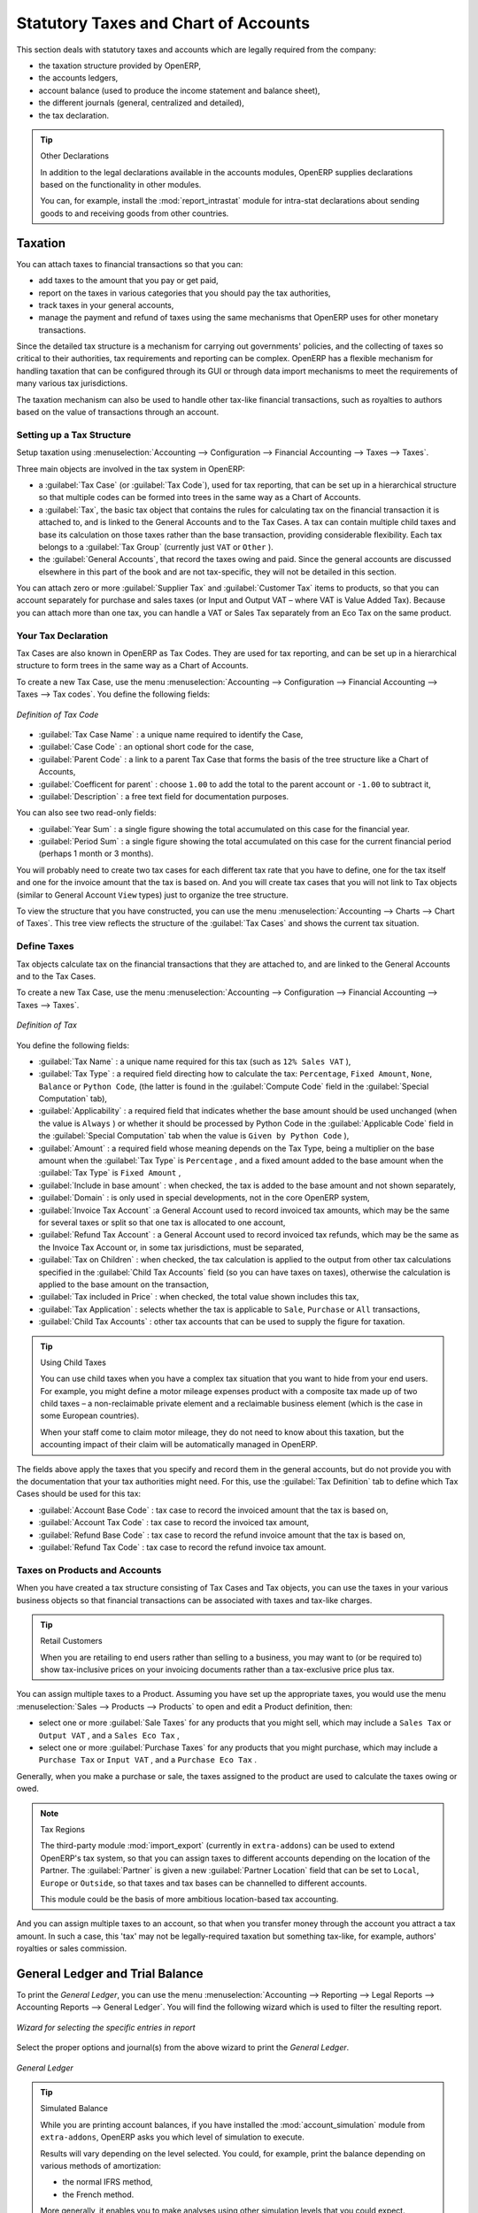 
Statutory Taxes and Chart of Accounts
=====================================

This section deals with statutory taxes and accounts which are legally required from the company:

* the taxation structure provided by OpenERP,

* the accounts ledgers,

* account balance (used to produce the income statement and balance sheet),

* the different journals (general, centralized and detailed),

* the tax declaration.

.. tip:: Other Declarations

	In addition to the legal declarations available in the accounts modules,
	OpenERP supplies declarations based on the functionality in other modules.

	.. index::
	   single: module; report_intrastat

	You can, for example, install the :mod:`report_intrastat` module for intra-stat declarations
	about sending goods to and receiving goods from other countries.

.. index:: tax

Taxation
--------

You can attach taxes to financial transactions so that you can:

* add taxes to the amount that you pay or get paid,

* report on the taxes in various categories that you should pay the tax authorities,

* track taxes in your general accounts,

* manage the payment and refund of taxes using the same mechanisms that OpenERP uses for other
  monetary transactions.

Since the detailed tax structure is a mechanism for carrying out governments' policies, and the
collecting of taxes so critical to their authorities, tax requirements and reporting can be
complex. OpenERP has a flexible mechanism for handling taxation that can be configured through its
GUI or through data import mechanisms to meet the requirements of many various tax jurisdictions.

The taxation mechanism can also be used to handle other tax-like financial transactions, such as
royalties to authors based on the value of transactions through an account.

Setting up a Tax Structure
^^^^^^^^^^^^^^^^^^^^^^^^^^

Setup taxation using :menuselection:`Accounting --> Configuration -->
Financial Accounting --> Taxes --> Taxes`.

Three main objects are involved in the tax system in OpenERP:

* a :guilabel:`Tax Case` (or :guilabel:`Tax Code`), used for tax reporting, that can be set up in a hierarchical
  structure so that multiple codes can be formed into trees in the same way as a Chart of Accounts.

* a :guilabel:`Tax`, the basic tax object that contains the rules for calculating tax on the financial
  transaction it is attached to, and is linked to the General Accounts and to the Tax Cases. A tax can
  contain multiple child taxes and base its calculation on those taxes rather than the base
  transaction, providing considerable flexibility. Each tax belongs to a :guilabel:`Tax Group` (currently just
  \ ``VAT``\   or \ ``Other``\  ).

* the :guilabel:`General Accounts`, that record the taxes owing and paid. Since the general accounts are
  discussed elsewhere in this part of the book and are not tax-specific, they will not be detailed in
  this section.

You can attach zero or more :guilabel:`Supplier Tax` and :guilabel:`Customer Tax` items to products, so that you can
account separately for purchase and sales taxes (or Input and Output VAT – where VAT is Value
Added Tax). Because you can attach more than one tax, you can handle a VAT or Sales Tax separately
from an Eco Tax on the same product.

Your Tax Declaration
^^^^^^^^^^^^^^^^^^^^

Tax Cases are also known in OpenERP as Tax Codes. They are used for tax reporting, and can be set
up in a hierarchical structure to form trees in the same way as a Chart of Accounts.

To create a new Tax Case, use the menu :menuselection:`Accounting --> Configuration -->
Financial Accounting --> Taxes --> Tax codes`. You define the following fields:

.. figure::  images/account_def_tax_code_form.png
   :scale: 75
   :align: center

   *Definition of Tax Code*

*  :guilabel:`Tax Case Name` : a unique name required to identify the Case,

*  :guilabel:`Case Code` : an optional short code for the case,

*  :guilabel:`Parent Code` : a link to a parent Tax Case that forms the basis of the tree structure
   like a Chart of Accounts,

*  :guilabel:`Coefficent for parent` : choose ``1.00`` to add the total to the parent account or ``-1.00`` to
   subtract it,

*  :guilabel:`Description` : a free text field for documentation purposes.

You can also see two read-only fields:

*  :guilabel:`Year Sum` : a single figure showing the total accumulated on this case for the
   financial year.

*  :guilabel:`Period Sum` : a single figure showing the total accumulated on this case for the
   current financial period (perhaps 1 month or 3 months).

You will probably need to create two tax cases for each different tax rate that you have to define,
one for the tax itself and one for the invoice amount that the tax is based on. And you will create
tax cases that you will not link to Tax objects (similar to General Account \ ``View``\   types) just
to organize the tree structure.

To view the structure that you have constructed, you can use the menu :menuselection:`Accounting --> Charts --> Chart of Taxes`.
This tree view reflects the structure of the
:guilabel:`Tax Cases` and shows the current tax situation.

Define Taxes
^^^^^^^^^^^^

Tax objects calculate tax on the financial transactions that they are attached to, and are linked to
the General Accounts and to the Tax Cases.

To create a new Tax Case, use the menu :menuselection:`Accounting --> Configuration -->
Financial Accounting --> Taxes --> Taxes`.

.. figure::  images/account_define_tax_form.png
   :scale: 75
   :align: center

   *Definition of Tax*

You define the following fields:

*  :guilabel:`Tax Name` : a unique name required for this tax (such as \ ``12% Sales VAT``\  ),

*  :guilabel:`Tax Type` : a required field directing how to calculate the tax: ``Percentage``,
   ``Fixed Amount``, ``None``, ``Balance`` or ``Python Code``, (the latter is found in the :guilabel:`Compute Code`
   field in the :guilabel:`Special Computation` tab),

*  :guilabel:`Applicability` : a required field that indicates whether the base amount should be
   used unchanged (when the value is \ ``Always``\  ) or whether it should be processed by Python Code in
   the :guilabel:`Applicable Code` field in the :guilabel:`Special Computation` tab when the value is \ ``Given by Python Code``\  ),

*  :guilabel:`Amount` : a required field whose meaning depends on the Tax Type, being a multiplier
   on the base amount when the :guilabel:`Tax Type` is \ ``Percentage``\  , and a fixed amount added to the base
   amount when the :guilabel:`Tax Type` is \ ``Fixed Amount``\  ,

*  :guilabel:`Include in base amount` : when checked, the tax is added to the base amount and not
   shown separately,

*  :guilabel:`Domain` : is only used in special developments, not in the core OpenERP system,

*  :guilabel:`Invoice Tax Account` :a General Account used to record invoiced tax amounts, which may
   be the same for several taxes or split so that one tax is allocated to one account,

*  :guilabel:`Refund Tax Account` : a General Account used to record invoiced tax refunds, which may
   be the same as the Invoice Tax Account or, in some tax jurisdictions, must be separated,

*  :guilabel:`Tax on Children` : when checked, the tax calculation is applied to the output from other
   tax calculations specified in the :guilabel:`Child Tax Accounts` field (so you can have taxes on
   taxes), otherwise the calculation is applied to the base amount on the transaction,

*  :guilabel:`Tax included in Price` : when checked, the total value shown includes this tax,

*  :guilabel:`Tax Application` : selects whether the tax is applicable to ``Sale``, ``Purchase`` or ``All``
   transactions,

*  :guilabel:`Child Tax Accounts` : other tax accounts that can be used to supply the figure for
   taxation.

.. tip:: Using Child Taxes

	You can use child taxes when you have a complex tax situation that you want to hide from your end users.
	For example, you might define a motor mileage expenses product with a composite tax made up of two
	child taxes –
	a non-reclaimable private element and a reclaimable business element (which is the case in some
	European countries).

	When your staff come to claim motor mileage, they do not need to know about this taxation,
	but the accounting impact of their claim will be automatically managed in OpenERP.

The fields above apply the taxes that you specify and record them in the general accounts, but do not
provide you with the documentation that your tax authorities might need. For this, use the :guilabel:`Tax
Definition` tab to define which Tax Cases should be used for this tax:

*  :guilabel:`Account Base Code` : tax case to record the invoiced amount that the tax is based on,

*  :guilabel:`Account Tax Code` : tax case to record the invoiced tax amount,

*  :guilabel:`Refund Base Code` : tax case to record the refund invoice amount that the tax
   is based on,

*  :guilabel:`Refund Tax Code` : tax case to record the refund invoice tax amount.

Taxes on Products and Accounts
^^^^^^^^^^^^^^^^^^^^^^^^^^^^^^

When you have created a tax structure consisting of Tax Cases and Tax objects, you can use the taxes
in your various business objects so that financial transactions can be associated with taxes and
tax-like charges.

.. tip:: Retail Customers

	When you are retailing to end users rather than selling to a business,
	you may want to (or be required to) show tax-inclusive prices on your invoicing documents rather
	than a tax-exclusive price plus tax.

You can assign multiple taxes to a Product. Assuming you have set up the appropriate taxes, you
would use the menu :menuselection:`Sales --> Products --> Products` to open and edit a Product definition,
then:

* select one or more :guilabel:`Sale Taxes`  for any products that you might sell, which may
  include a \ ``Sales Tax``\   or \ ``Output VAT``\  , and a \ ``Sales Eco Tax``\  ,

* select one or more :guilabel:`Purchase Taxes` for any products that you might purchase, which may
  include a \ ``Purchase Tax``\   or \ ``Input VAT``\  , and a \ ``Purchase Eco Tax``\  .

Generally, when you make a purchase or sale, the taxes assigned to the product are used to calculate
the taxes owing or owed.

.. index::
   single: module; import_export

.. note:: Tax Regions

	The third-party module :mod:`import_export` (currently in ``extra-addons``)
	can be used to extend OpenERP's tax system,
	so that you can assign taxes to different accounts depending on the location of the Partner.
	The :guilabel:`Partner` is given a new :guilabel:`Partner Location` field that can be set to ``Local``,
	``Europe`` or ``Outside``,
	so that taxes and tax bases can be channelled to different accounts.

	This module could be the basis of more ambitious location-based tax accounting.

And you can assign multiple taxes to an account, so that when you transfer money through the account
you attract a tax amount. In such a case, this 'tax' may not be legally-required taxation but
something tax-like, for example, authors' royalties or sales commission.

.. index::
   single: balance sheet

General Ledger and Trial Balance
--------------------------------

To print the `General Ledger`, you can use the menu :menuselection:`Accounting --> Reporting --> Legal Reports --> Accounting Reports --> General Ledger`.
You will find the following wizard which is used to filter the resulting report.

.. figure::  images/account_wizard_report.png
   :scale: 75
   :align: center

   *Wizard for selecting the specific entries in report*

Select the proper options and journal(s) from the above wizard to print the `General Ledger`.

.. figure::  images/account_general_ledger.png
   :scale: 65
   :align: center

   *General Ledger*

.. index::
   single: module; account_simulation

.. tip::  Simulated Balance

	While you are printing account balances,
	if you have installed the :mod:`account_simulation` module from ``extra-addons``,
	OpenERP asks you which level of
	simulation to execute.

	Results will vary depending on the level selected.
	You could, for example, print the balance depending on various methods of amortization:

	* the normal IFRS method,

	* the French method.

	More generally, it enables you to make analyses using other simulation levels that you could
	expect.

To print the `Trial Balance`, you can use this menu :menuselection:`Accounting --> Reporting --> Legal Reports --> Accounting Reports --> Trial Balance`.
This report allows you to print or generate a PDF of your trial balance, allowing you to quickly check the balance of each of your accounts in a single report.

.. figure::  images/account_trial_balance.png
   :scale: 65
   :align: center

   *Trial Balance*

You can print the `General Ledger`  and `Trial Balance` report
directly from  the `Account` form also.

.. index:: journal

The Accounting Journals
-----------------------

To configure the different journals use the menu :menuselection:`Accounting --> Configuration --> Financial Accounting -->
Journals --> Journals`.

.. figure::  images/account_journal_form.png
   :scale: 75
   :align: center

   *Definition of the  journal*

.. index::
   single: module; sale_journal
   single: module; purchase_journal

.. note::  Journals

	Note that there are different types of journals in OpenERP:

	* accounting journals (detailed in this chapter),

	* purchase journals (for distributing supplies provided on certain dates),

	* sales journals (for example, classifying sales by their type of trade),

	* the invoice journals (to classify sales by mode of invoicing - daily / weekly / monthly - and
	  automating the tasks.

	To get access to these different journals install the modules :mod:`sale_journal` (found at the time of
	writing in ``addons``, so available in a standard installation) and :mod:`purchase_journal` (found in
	``extra-addons`` at the time of writing, so needing special installation).

.. todo:: which reports are these - the Reports to the right?

OpenERP provide three main reports regarding the journals:

* To print `Journals`, use the menu :menuselection:`Accounting --> Reporting --> Legal Reports --> Journals --> Journals`.

.. figure::  images/account_journal_print.png
   :scale: 65
   :align: center

   *Printing a journal*

* To print `General Journals`, use the menu :menuselection:`Accounting --> Reporting --> Legal Reports --> Journals --> General Journals`.

* To print `Centralizing Journal`, use the menu :menuselection:`Accounting --> Reporting --> Legal Reports --> Journals --> Centralizing Journal`.


Tax Declaration
---------------

Information required for a tax declaration is automatically generated by OpenERP from invoices. In
the section on invoicing, you will have seen that you can get details of tax information from the area
at the bottom left of an invoice.

You can also get the information from the accounting entries in the columns to the right.

OpenERP keeps a tax chart that you can reach from the menu :menuselection:`Accounting --> Charts --> Chart of Accounts`. The structure of the chart is for calculating the tax
declaration, but all the other taxes can be calculated also(such as the French DEEE).

.. index::
   single: TVA
   single: VAT

.. figure::  images/account_tax_chart.png
   :scale: 75
   :align: center

   *Example of a Belgian TVA (VAT) declaration*

The tax chart represents the amount of each area of the tax declaration for your country. It is
presented in a hierarchical structure which lets you see the detail only of what interests you and
hides the less interesting subtotals. This structure can be altered as you wish to fit your needs.

You can create several tax charts if your company is subject to different types of tax or tax-like
accounts, such as:

* authors' rights,

* ecotaxes, such as the French DEEE for recycling electrical equipment.

Each accounting entry can then be linked to one of the tax accounts. This association is done
automatically by the taxes which had previously been configured in the invoice lines.

.. tip:: Tax Declaration

	Some accounting software manages the tax declaration in a dedicated general account.
	The declaration is then limited to the balance in the specified period.
	In OpenERP, you can create an independent chart of taxes, which has several advantages:

	* it is possible to allocate only a part of the tax transaction,

	* it is not necessary to manage several different general accounts depending on the type of sale and
	  type of tax,

	* you can restructure your chart of taxes as you need.

At any time, you can check your chart of taxes for a given period using the report
:menuselection:`Accounting --> Reporting --> Generic Reporting --> Taxes --> Taxes Report`.

This data is updated in real time. This is very useful because it enables you to preview at any time
the tax that you owe at the start and end of the month or quarter.

Furthermore, for your tax declaration, you can click on one of the tax accounts to investigate the
detailed entries that make up the full amount. This helps you search for errors, such as when you have
entered an invoice at full tax rate when it should have been zero-rated for an inter-community trade or for
a charity.

In some countries, tax can be calculated on the basis of payments received rather than invoices
sent. In this instance, choose \ ``Payments``\   instead of
\ ``Invoices``\   in the :guilabel:`Based On` field. Even if you make your declaration on the
basis of invoices sent and received, it can be helpful to compare the two reports to see the
amount of tax that you pay but have not yet received from your customers.

.. Copyright © Open Object Press. All rights reserved.

.. You may take electronic copy of this publication and distribute it if you don't
.. change the content. You can also print a copy to be read by yourself only.

.. We have contracts with different publishers in different countries to sell and
.. distribute paper or electronic based versions of this book (translated or not)
.. in bookstores. This helps to distribute and promote the OpenERP product. It
.. also helps us to create incentives to pay contributors and authors using author
.. rights of these sales.

.. Due to this, grants to translate, modify or sell this book are strictly
.. forbidden, unless Tiny SPRL (representing Open Object Press) gives you a
.. written authorisation for this.

.. Many of the designations used by manufacturers and suppliers to distinguish their
.. products are claimed as trademarks. Where those designations appear in this book,
.. and Open Object Press was aware of a trademark claim, the designations have been
.. printed in initial capitals.

.. While every precaution has been taken in the preparation of this book, the publisher
.. and the authors assume no responsibility for errors or omissions, or for damages
.. resulting from the use of the information contained herein.

.. Published by Open Object Press, Grand Rosière, Belgium
